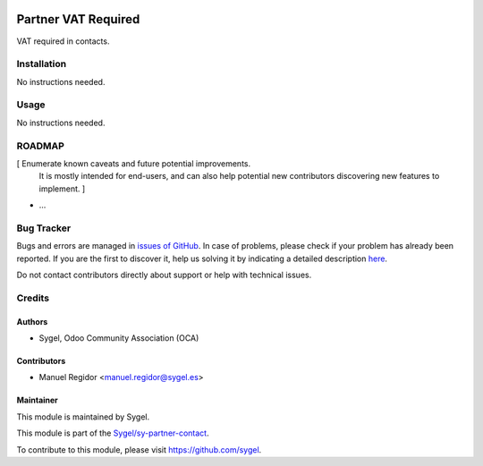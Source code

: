 .. image:: https://img.shields.io/badge/licence-AGPL--3-blue.svg
    :target: http://www.gnu.org/licenses/agpl
    :alt: License: AGPL-3

====================
Partner VAT Required
====================

VAT required in contacts.


Installation
============

No instructions needed.


Usage
=====

No instructions needed.


ROADMAP
=======

[ Enumerate known caveats and future potential improvements.
  It is mostly intended for end-users, and can also help
  potential new contributors discovering new features to implement. ]

* ...


Bug Tracker
===========

Bugs and errors are managed in `issues of GitHub <https://github.com/sygel/sy-partner-contact/issues>`_.
In case of problems, please check if your problem has already been
reported. If you are the first to discover it, help us solving it by indicating
a detailed description `here <https://github.com/sygel/sy-partner-contact/issues/new>`_.

Do not contact contributors directly about support or help with technical issues.


Credits
=======

Authors
~~~~~~~

* Sygel, Odoo Community Association (OCA)


Contributors
~~~~~~~~~~~~

* Manuel Regidor <manuel.regidor@sygel.es>


Maintainer
~~~~~~~~~~

This module is maintained by Sygel.

.. image:: https://pbs.twimg.com/profile_images/702799639855157248/ujffk9GL_200x200.png
   :alt: Sygel
   :target: https://www.sygel.es

This module is part of the `Sygel/sy-partner-contact <https://github.com/sygel/sy-partner-contact>`_.

To contribute to this module, please visit https://github.com/sygel.
